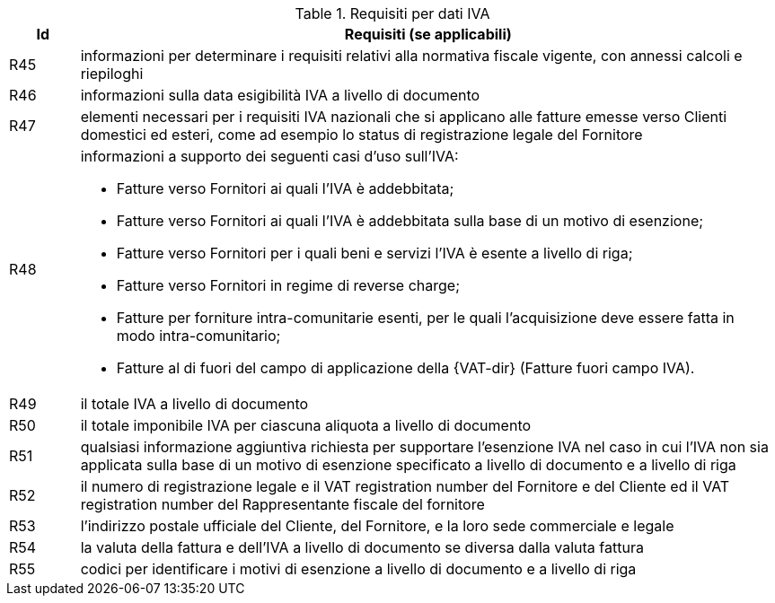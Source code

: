 
[[vatreq, VAT reporting requirements]]
.Requisiti per dati IVA
[cols="1,10", options="header"]
|===
|Id
|Requisiti (se applicabili)

|R45
|informazioni per determinare i requisiti relativi alla normativa fiscale vigente, con annessi calcoli e riepiloghi
|R46
|informazioni sulla data esigibilità IVA a livello di documento
|R47
|elementi necessari per i requisiti IVA nazionali che si applicano alle fatture emesse verso Clienti domestici ed esteri, come ad esempio lo status di registrazione legale del Fornitore
|R48
a|informazioni a supporto dei seguenti casi d'uso sull'IVA:

*	Fatture verso Fornitori ai quali l'IVA è addebbitata; 
*	Fatture verso Fornitori ai quali l'IVA è addebbitata sulla base di un motivo di esenzione; 
*	Fatture verso Fornitori per i quali beni e servizi l'IVA è esente a livello di riga; 
*	Fatture verso Fornitori in regime di reverse charge;
*	Fatture per forniture intra-comunitarie esenti, per le quali l’acquisizione deve essere fatta in modo intra-comunitario;
* Fatture al di fuori del campo di applicazione della  {VAT-dir} (Fatture fuori campo IVA).

|R49
|il totale IVA a livello di documento
|R50
|il totale imponibile IVA per ciascuna aliquota a livello di documento
|R51
|qualsiasi informazione aggiuntiva richiesta per supportare l'esenzione IVA nel caso in cui l'IVA non sia applicata sulla base di un motivo di esenzione specificato a livello di documento e a livello di riga
|R52
|il numero di registrazione legale e il VAT registration number del Fornitore e del Cliente ed il VAT registration number del Rappresentante fiscale del fornitore
|R53
|l'indirizzo postale ufficiale del Cliente, del Fornitore, e la loro sede commerciale e legale
|R54
|la valuta della fattura e dell'IVA a livello di documento se diversa dalla valuta fattura 
|R55
|codici per identificare i motivi di esenzione a livello di documento e a livello di riga
|===
